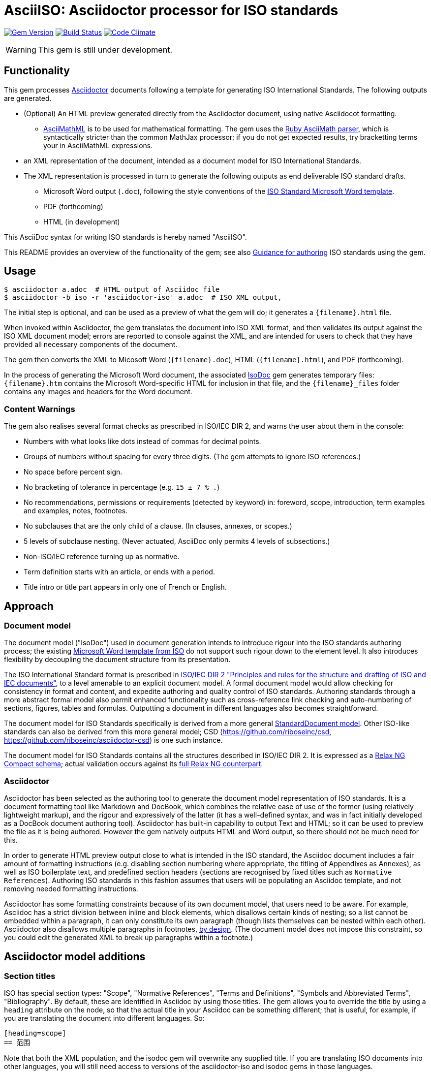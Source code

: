 = AsciiISO: Asciidoctor processor for ISO standards

image:https://img.shields.io/gem/v/asciidoctor-iso.svg["Gem Version", link="https://rubygems.org/gems/asciidoctor-iso"]
image:https://img.shields.io/travis/riboseinc/asciidoctor-iso/master.svg["Build Status", link="https://travis-ci.org/riboseinc/asciidoctor-iso"]
image:https://codeclimate.com/github/riboseinc/asciidoctor-iso/badges/gpa.svg["Code Climate", link="https://codeclimate.com/github/riboseinc/asciidoctor-iso"]

WARNING: This gem is still under development.

== Functionality

This gem processes http://asciidoctor.org/[Asciidoctor] documents following
a template for generating ISO International Standards. The following
outputs are generated.

* (Optional) An HTML preview generated directly from the Asciidoctor document,
using native Asciidocot formatting. 
** http://asciimath.org[AsciiMathML] is to be used for mathematical formatting.
The gem uses the https://github.com/asciidoctor/asciimath[Ruby AsciiMath parser],
which is syntactically stricter than the common MathJax processor;
if you do not get expected results, try bracketting terms your in AsciiMathML
expressions.
* an XML representation of the document, intended as a document model for ISO
International Standards. 
* The XML representation is processed in turn to generate the following outputs
as end deliverable ISO standard drafts.
** Microsoft Word output (`.doc`), following the style conventions of the 
https://www.iso.org/iso-templates.html[ISO Standard Microsoft Word template]. 
** PDF (forthcoming)
** HTML (in development)

This AsciiDoc syntax for writing ISO standards is hereby named "AsciiISO".

This README provides an overview of the functionality of the gem; see also
https://github.com/riboseinc/asciidoctor-iso/wiki/Guidance-for-authoring[Guidance for authoring]
ISO standards using the gem.

== Usage

[source,console]
----
$ asciidoctor a.adoc  # HTML output of Asciidoc file
$ asciidoctor -b iso -r 'asciidoctor-iso' a.adoc  # ISO XML output, 
----

The initial step is optional, and can be used as a preview of what the gem
will do; it generates a `{filename}.html` file.

When invoked within Asciidoctor, the gem translates the document into 
ISO XML format, and then validates its
output against the ISO XML document model; errors are reported to console
against the XML, and are intended for users to check that they have provided
all necessary components of the document.

The gem then converts the XML to Micosoft Word (`{filename}.doc`), HTML (`{filename}.html`), 
and PDF (forthcoming).

In the process of generating the Microsoft Word document, the associated
https://github.com/riboseinc/isodoc[IsoDoc] gem generates temporary files:
`{filename}.htm` contains the Microsoft Word-specific HTML for inclusion in that file,
and the `{filename}_files` folder contains any images and headers for the Word
document.


=== Content Warnings

The gem also realises several format
checks as prescribed in ISO/IEC DIR 2, and warns the user about them in the
console:

* Numbers with what looks like dots instead of commas for decimal points.

* Groups of numbers without spacing for every three digits. (The gem attempts
to ignore ISO references.)

* No space before percent sign.

* No bracketing of tolerance in percentage (e.g. `15 ± 7 % .`)

* No recommendations, permissions or requirements (detected by keyword) in:
foreword, scope, introduction, term examples and examples, notes, footnotes.

* No subclauses that are the only child of a clause. (In clauses, annexes, or
scopes.)

* 5 levels of subclause nesting. (Never actuated, AsciiDoc only permits 4
levels of subsections.)

* Non-ISO/IEC reference turning up as normative.

* Term definition starts with an article, or ends with a period.

* Title intro or title part appears in only one of French or English.

== Approach
=== Document model

The document model ("IsoDoc") used in document generation
intends to introduce rigour into the ISO
standards authoring process; the existing 
https://www.iso.org/iso-templates.html[Microsoft Word template from ISO]
do not support such rigour down to the element level. It also introduces
flexibility by decoupling the document structure from its presentation.

The ISO International Standard format is prescribed in
http://www.iec.ch/members_experts/refdocs/iec/isoiecdir-2%7Bed7.0%7Den.pdf[ISO/IEC DIR 2 "Principles and rules for the structure and drafting of ISO and IEC documents"],
to a level amenable to an explicit document model. A formal document
model would allow checking for consistency in format and content, and expedite
authoring and quality control of ISO standards. Authoring standards through a 
more abstract formal model also permit enhanced functionality such as 
cross-reference link checking and auto-numbering of sections, figures, tables and formulas.
Outputting a document in different languages also becomes straightforward.

The document model for ISO Standards specifically is derived from a more general
https://github.com/riboseinc/isodoc-models[StandardDocument model]. Other
ISO-like standards can also be derived from this more general model;
CSD (https://github.com/riboseinc/csd, https://github.com/riboseinc/asciidoctor-csd)
is one such instance.

The document model for ISO Standards contains all the structures described
in ISO/IEC DIR 2. It is expressed as a
link:lib/asciidoctor/iso/isostandard.rnc[Relax NG Compact schema]; actual
validation occurs against its link:lib/asciidoctor/iso/isostandard.rng[full Relax
NG counterpart]. 

=== Asciidoctor

Asciidoctor has been selected as the authoring tool to generate the document
model representation of ISO standards. It is a document formatting tool like
Markdown and DocBook, which combines the relative ease of use of the former
(using relatively lightweight markup), and the rigour and expressively of the
latter (it has a well-defined syntax, and was in fact initially developed as a
DocBook document authoring tool). Asciidoctor has built-in capability to output
Text and HTML; so it can be used to preview the file as it is being
authored. However the gem natively outputs HTML and Word output, so there should
not be much need for this.

In order to generate HTML preview output close to what is intended
in the ISO standard, the Asciidoc
document includes a fair amount of formatting instructions (e.g. disabling
section numbering where appropriate, the titling of Appendixes as Annexes), as
well as ISO boilerplate text, and predefined section headers (sections are
recognised by fixed titles such as `Normative References`). Authoring ISO
standards in this fashion assumes that users will be populating an Asciidoc
template, and not removing needed formatting instructions.

Asciidoctor has some formatting constraints because of its own document model,
that users need to be aware. For example, Asciidoc has a strict division between
inline and block elements, which disallows certain kinds of nesting; so a list
cannot be embedded within a paragraph, it can only constitute its own paragraph
(though lists themselves can be nested within each other). Asciidoctor also disallows
multiple paragraphs in footnotes, 
http://discuss.asciidoctor.org/footnotes-with-paragraph-breaks-td4130.html[by design].
(The document model does not impose this constraint, so you could edit the generated
XML to break up paragraphs within a footnote.)

[[model_additions]]
== Asciidoctor model additions

=== Section titles
ISO has special section types: "Scope", "Normative References", "Terms and Definitions", "Symbols and Abbreviated Terms", "Bibliography". By default, these are identified in Asciidoc by using those titles. The gem allows you to override the title by using a `heading` attribute on the node, so that the actual title in your Asciidoc can be something different; that is useful, for example, if you are translating the document into different languages. So:

[source,asciidoctor]
--
[heading=scope]
== 范围
--

Note that both the XML population, and the isodoc gem will overwrite any supplied title. If you are translating ISO documents into other languages, you will still need access to versions of the asciidoctor-iso and isodoc gems in those languages.

=== Obligation
The obligation of sections (whether they are normative or informative) is indicated
with the attribute "obligation". For most sections, this is fixed; for annexes and clauses, the
default value of the obligation is "normative", and users need to set the obligation
to "informative" as a section attribute.

[source,asciidoctor]
--
[[AnnexA]]
[appendix,obligation=informative]
== Determination of defects
--

=== Term markup

To ensure the structure of Terms and Definitions is captured accurately, the following
macros are defined, and must be used to mark up their respective content:

`alt:[TERM]`:: for alternative terms
`deprecated:[TERM]`:: for deprecated terms
`domain:[TERM]`:: for term domains

The macro contents can contain their own markup.

[source,asciidoctor]
--
=== paddy 
alt:[_paddy_ rice]
deprecated:[#[smallcap]#cargo# rice]
domain:[rice]

_paddy_ (<<paddy>>) from which the husk only has been removed
--

=== Terms and Definitions markup

If the Terms and Definitions of a standard are partly or fully sourced from
another standard, that standard is cited in a `source` attribute to the section,
which is set to the reference anchor of the standard (given under the Normative
Referencecs)..
The boilerplate of the Terms and Definitions section is adjusted accordingly.

[source,asciidoctor]
--
[source=ISO712]
== Terms and Definitions
--

Multiple sources are allowed, and need to be quoted and comma-delimited:

[source,asciidoctor]
--
[source="ISO712,ISO24333"]
== Terms and Definitions
--


=== Paragraph alignment

Alignment is defined as an attribute for paragraphs:

[source,asciidoctor]
--
[align=left]
This paragraph is aligned left

[align=right]
This paragraph is aligned right

[align=center]
This paragraph is aligned center

[align=justified]
This paragraph is justified, which is the default
--

=== Reviewer notes

Reviewer notes are encoded as sidebars, and can be separated at a distance from the
text they are annotating; the text they are annotating is indicated through anchors. 
Reviewer notes are only rendered if the document has a `:draft:` attribute.

The following attributes on reviewer notes are mandatory:

* `reviewer` attribute (naming the reviewer) 
* the starting target anchor of the note (`from` attribute)

The following attributes are optional:

* `date` attribute, optionally including the time (as xs:date or xs:datetime)
* the ending target anchor of the note (`to` attribute)

The span of text covered by the reviewer note is from the start of the
text encompassed by the `from` element, to the end of the text encompassed
by the `to` element. If only the `from` element supplied, the reviewer note
covers the `from` element. The `from` and `to` elements can be bookmarks,
which cover no space.

[source,asciidoctor]
--
[[clause_address_profile_definition]]
=== Address Profile Definition (AddressProfileDescription)

[[para1]]
This is a clause address [[A]]profile[[B]] definition

[reviewer="Nick Nicholas",date=20180125T0121,from=clause_address_profile_definition,to=para1]
****
I do not agree with this statement.
****

[reviewer="Nick Nicholas",date=20180125T0121,from=A,to=B]
****
Profile?!
****
--

=== Strikethrough and Small Caps

The following formatting macros are used for strikethrough and small caps text:

[source,asciidoctor]
--
[strike]#strike through text#
[smallcap]#small caps text#
--

=== Count of table header and footer rows

In Asciidoc, a table can have at most one header row or footer row. In ISO,
a nominal single header row is routinely broken up into multiple rows in order
to accommodate units or symbols, that line up against each other, though
they are displayed as merged cells with no grid between them. To address this,
tables can be marked up with an optional `headerrows` attribute:

[source,asciidoctor]
--
[headerrows=2]
|===
.2+|Defect 4+^| Maximum permissible mass fraction of defects in husked rice +
stem:[w_max]
| in husked rice | in milled rice (non-glutinous) | in husked parboiled rice | in milled parboiled rice

| Extraneous matter: organic footnote:[Organic extraneous matter includes foreign seeds, husks, bran, parts of straw, etc.] | 1,0 | 0,5 | 1,0 | 0,5
|===
--

=== Inline clause numbers

For some clauses (notably test methods), the clause heading appears inline with the clause, instead of being separated on a different line. This is indicated in Asciidoc by the option
attribute `inline-header`:

[source,asciidoctor]
--
[%inline-header]
[[AnnexA-2-1]]
==== Sample divider, 

consisting of a conical sample divider
--

=== Bibliographic details

Citations can include details of where in the document the citation is located; these
are entered by suffixing the type of locality, followed by the reference. Multiple
instances of locality and reference can be provided, delimited by comma or colon. For
example:

[source,asciidoctor]
--
<<ISO712,section 5, page 8-10>>         # renders as: ISO 712, Section 5, Page 8-10
<<ISO712,section 5, page 8-10: 5:8-10>> # renders as ISO 712, 5:8-10
<<ISO712,whole>>                        # renders as: ISO 712, Whole of text
--

The references cannot contain spaces. Any text following the sequence of localities
will be displayed instead of the localities.

A custom locality can be entered by prefixing it with `locality:`:

[source,asciidoctor]
--
<<ISO712,locality:frontispiece 5, page 8-10>>         # renders as: ISO 712, Frontispiece 5, Page 8-10
--

Custom localities may not contain commas, colons, or space. Localities with the `locality:`
prefix are recognised in internationalisation configuration files.

=== Additional warning types

Asciidoctor natively supports the ISO admonitions "Caution", "Warning", and "Important"
through its admonition syntax:

[source,asciidoctor]
--
CAUTION: This is a single-block caution

[WARNING]
====
This is a

multiple-block warning
====
--

If the admonitions "Danger" and "Safety Precaution" are needed, they should be indicated
through a `type` attribute, which will override the admonition type appearing in the Asciidoc:

[source,asciidoctor]
--
[type=Danger]
CAUTION: This is a single-block caution

[WARNING,type=Safety Precaution]
====
This is a

multiple-block warning
====
--

=== Block Quotes

As in normal Asciidoctor, block quotes are preceded with an author and a citation;
but the citation is expected to be in the same format as all other citations, 
a cross-reference optionally followed by text, which may include the bibliographic
sections referenced:

[source,asciidoctor]
--
[quote, ISO, "ISO7301,section 1"]
_____
This International Standard gives the minimum specifications for rice (_Oryza sativa_ L.) 
which is subject to international trade. It is applicable to the following types: husked rice 
and milled rice, parboiled or not, intended for direct human consumption. It is neither 
applicable to other products derived from rice, nor to waxy rice (glutinous rice).
_____
--

=== Features not visible in HTML preview

The gem uses built-in Asciidoc formatting as much as possible, so that users
can retain the ability to preview documents; for _Terms and Definitions_
clauses, which have a good deal of explicit structure, macros have been
introduced for semantic markup (admitted terms, deprecated terms, etc). 

The default HTML output of an Asciidoc-formatted ISO document is quite close to the
intended final output, with the following exceptions, and with the additional
exceptions listed <<model_additions,above>> as markup introduced for ISO markup. 
Note that the final
outputs of the conversion (Microsoft Word, PDF, HTML) do not have these exceptions,
and comply with the ISO Standard specifications.

* _Terms and Definitions_: each term is marked up as an unnumbered subclause,
the semantic markup of alternate and other terms is not rendered visually.

* _Formulas_: Asciidoctor has no provision for the automated numbering of
isolated block formulas ("stem"), and does not display the number assigned a
block formula in its default HTML processor—although it does provide automated
numbering of examples. Formula numbering is provided in the final outputs
of the conversion.

* _Missing elements_: The document model does not yet include Asciidoc elements
that do not appear to be relevant to ISO Standards; these will be ignored in
generating ISO XML. Those elements include:
** sidebars (`aside`) (as distinct from warnings),
** ASCII art/preformatted text (`literal`) (as distinct from sourcecode listings),
** page breaks (`thematic break`).

* _Markup_: Some connecting text which is used to convey markup structure is
left out: in particular, `DEPRECATED` and `SOURCE` (replaced by formatting
macros).

* _Tables_: Table footnotes are treated like all other footnotes: they are
rendered at the bottom of the document, rather than the bottom of the table,
and they are not numbered separately.

* _Cross-references_: Footnoted cross-references are indicated with the reference
text `fn` in isolation, or `fn:` as a prefix to the reference text. The default
HTML processor leaves these as is: if no reference text is given, only `fn`
will be displayed (though it will still hyperlink to the right reference).

* _References_: The convention for references is that ISO documents are cited
without brackets by ISO number, and optionally year, whether they are normative
or in the bibliography (e.g. `ISO 20483:2013`); while all other references are
cited by bracketed number in the bibliography (e.g. `[1]`). The default HTML
processor treats all references the same, and will bracket them (e.g. `[ISO
20483:2013]`). For the same reason, ISO references listed in the bibliography
will be listed under an ISO reference, rather than a bracketed number.

* _References_: References are rendered cited throughout, since they are
automated. For that reason, if reference is to be made to both an undated and a
dated version of an ISO reference, these need to be explicitly listed as
separate references. (This is not done in the Rice model document, which lists
ISO 6646, but under _Terms and Definitions_ cites the dated ISO 6646:2011.

* _References_: ISO references that are undated but published have their date
indicated under the ISO standards format in an explanatory footnote. Because of
constraints introduced by Asciidoctor, that explanation is instead given in
square brackets in Asciidoc format.

* _Annexes_: Subheadings cannot preserve subsection numbering, while also
appearing inline with their text (e.g. Rice document, Annex B.2): they appear
as headings in separate lines.

* _Annexes_: Cross-references to Annex subclauses are automatically prefixed
with `Clause` rather than `Annex` or nothing.

* _Metadata_: Document metadata such as document numbers, technical committees
and title wording are not rendered in the default HTML output.

* _Patent Notice_: Patent notices are treated and rendered as a subsection of
the introduction, with an explicit subheading.

* _Numbering_: The numbering of figures and tables is sequential in the default
HTML processor: it does not include the Clause or Annex number. This,
_Figure 1_, not _Figure A.1_.

* _Notes_: There is no automatic note numbering by the default HTML processor.

* _Review Notes_: The reviewer on the review note is not displayed.

* _Keys_: Keys to formulas and figures are expected to be marked up as
definition lists consistently, rather than as inline prose.

* _Figures_: Simple figures are marked up as images, figures containing
subfigures as examples. Numbering by the default HTML processor may be
inconsistent. Subfigures are automatically numbered as independent figures.

* _Markup_: The default HTML processor does not support CSS extensions such as
small caps or strike through, though these can be marked up as CSS classes
through custom macros in Asciidoctor: a custom CSS stylesheet will be needed to
render them.

== Bibliography integration

Bibliographic entries for ISO standards are expected to use the standard document
identifier as the item label; e.g.

[source,asciidoctor]
--
* [[[ref1,ISO 712]]], _Cereals and cereal products -- Determination of moisture content -- Reference method_
--

By default, the `isobib` gem is used to look up the reference details for 
any item label prefixed with `ISO` on the ISO web site. The full bibliographic details 
of the item are screenscraped from the ISO site and inserted into the XML file 
(although only the title of the reference is used in rendering).

[[cache]]
The results of all `isobib` searches done to date, across all documents,
are cached in the global cache file `~/.relaton-bib.json`, 
so they do not need to be re-fetched each time a document is processed. 
(The web query takes a few seconds per reference.)

The results of all `isobib` searches done to date for the current document
(`filename.adoc`) are stored in the same directory as the current document,
in the file `filename`.relaton.json. The local cache overrides entries in
the global cache, and can be manually edited. The local cache is only used
if the `:local-cache:` document attribute is set.

== Document Attributes

The gem relies on Asciidoctor document attributes to provide necessary
metadata about the document. These include:

`:nodoc:`:: Do not generate Word and HTML output, only generate XML output.
Can be used as a command-line option (like all other document attributes):
`asciidoctor -a nodoc -b iso -r "asciidoctor-iso" a.adoc`

`:novalid:`:: Suppress validation.

`:flush-caches:`:: If set, delete and reinitialise the <<cache,cache>> of `isobib` searches
for ISO references from the ISO web site.

`:local-cache:`:: Use the local isobib search cache to override the global isobib search
cache.

`:i18nyaml:`:: Name of YAML file of internationalisation text, to use instead
of the built-in English, French or Chinese text used to label parts of the document
(e.g. "Table", "Foreword", boilerplate text for Normative References, etc.)
Use if you wish to output an ISO standard in a language other than those three.
A sample YAML file for English, with "Foreword" replaced with "Frontispiece",
is available at link:spec/examples/english.yaml[].

`:docnumber:`:: The ISO document number (mandatory)

`:tc-docnumber:`:: The document number assigned by the Technical committee

`:partnumber:`:: The ISO document part number. (This can be "part-subpart" if this is an IEC document.)

`:edition:`:: The document edition

`:revdate:`:: The date the document was last updated

`:draft:`:: The document draft (used in addition to document stage, for multiple iterations: expected format _X.Y_)

`:copyright-year:`:: The year which will be claimed as when the copyright for
the document was issued

`:library-ics:` :: The ICS (International Categorization for Standards) number for the standard. There may be more than one ICS for a document; if so, they should be comma-delimited. (The ics identifier is added to the document metadata, but is not output to the current document templates.)

`:title-intro-en:`:: The introductory component of the English title of the
document

`:title-main-en:`:: The main component of the English title of the document
(mandatory). (The first line of the AsciiDoc document, which contains the title
introduced with `=`, is ignored)

`:title-part-en:`:: The English title of the document part

`:title-intro-fr:`:: The introductory component of the French title of the
document. (This document template presupposes authoring in English; a different
template will be needed for French, including French titles of document
components such as annexes.)

`:title-main-fr:`:: The main component of the French title of the document
(mandatory). 

`:title-part-fr:`:: The French title of the document part

`:doctype:`:: The document type (see
https://www.iso.org/deliverables-all.html[ISO deliverables: The different types of ISO publications]
) (mandatory). The permitted types are:
`international-standard, technical-specification, technical-report,
publicly-available-specification, international-workshop-agreement, guide`.

`:docstage:`:: The stage code for the document status (see
https://www.iso.org/stage-codes.html[International harmonized stage codes])

`:docsubstage:`:: The substage code for the document status (see
https://www.iso.org/stage-codes.html[International harmonized stage codes])

`:iteration:`:: The iteration of a stage, in case there have been multiple drafts
(e.g. `2` on a `CD`: this is the second iteration through the `CD` stage).

`:secretariat:`:: The national body acting as the secretariat for the document
in the deafting stage

`:technical-committee-number:`:: The number of the relevant ISO technical
committee

`:technical-committee-type:``:: The type of the relevant technical committee. Defaults
to `TC` if not supplied. Values: `TC1, `PC`, `JTC`, `JPC`.

`:technical-committee:`:: The name of the relevant ISO technical committee
(mandatory)

`:subcommittee-number:`:: The number of the relevant ISO subcommittee

`:subcommittee-type:`:: The type of the relevant ISO subcommittee. Defaults to
`SC` if not supplied. Values: `SC`, `JSC`.

`:subcommittee:`:: The name of the relevant ISO subcommittee

`:workgroup-number:`:: The number of the relevant ISO workgroup

`:workgroup-type:`:: The type of the relevant ISO workgroup. Defaults to `WG` if
not supplied. Example values: `JWG`, `JAG`, `AG` (advisory group), `AHG`, `SWG`, 
`SG`, `MA` (maintenance agency), `CORG`, `JCG`, `CAG`

`:workgroup:`:: The name of the relevant ISO workgroup

`:language:` :: The language of the document (`en` or `fr`)  (mandatory)

`:script:` :: The script of the document (defaults to `Latn`). Must be supplied as
`Hans` for Simplified Chinese.

`:publisher:`:: The standards agency publishing the standard; can be multiple
(comma-delimited). Defaults to `ISO`.

`:body-font:`:: Font for body text; will be inserted into CSS. Defaults to
Cambria for Latin script, SimSun for Simplified Chinese.

`:header-font:`:: Font for headers; will be inserted into CSS. Defaults to
Cambria for Latin script, SimHei for Simplified Chinese.

`:monospace-font`:: Font for monospace; will be inserted into CSS. Defaults to
Courier New.

The attribute `:draft:`, if present, includes review notes in the XML output;
these are otherwise suppressed.

The document proper can reference the values of document attributes, which is convenient
for reusability. For example,
the Rice Model document references the editorial groups that have contributed to the 
document as

[source,asciidoc]
--
This document was prepared by Technical Committee ISO/TC {technical-committee-number}, _{technical-committee}_, Subcommittee SC {subcommittee-number}, _{subcommittee}_.
--

If the corresponding document attributes are not populated in the header, then the references
themselves will not be populated.


== Data Models

The IsoDoc data model (IsoStandardDocument) is instantiated from the
https://github.com/riboseinc/isodoc-models[StandardDocument model]. For details
please visit that page.

== Code Structure

The gem invokes the following other gems as a division of labour.

* This gem generates the IsoDoc XML proper
* https://github.com/riboseinc/isodoc renders IsoDoc XML into HTML
* https://github.com/riboseinc/html2doc converts HTML into Microsoft Word
* https://github.com/riboseinc/isodoc-models derives the ISO Standard grammar
used for validation from the generic IsoDoc grammar


== Examples

The gem has been tested to date against the
https://www.iso.org/publication/PUB100407.html["Rice document"], the ISO's
model document of an international standard. Sample representation of the Rice document
in Asciidoctor, and output formats, are included in the https://github.com/riboseinc/isodoc-rice
repository.

See also `link:spec/asciidoctor-iso[]` for individual features.
